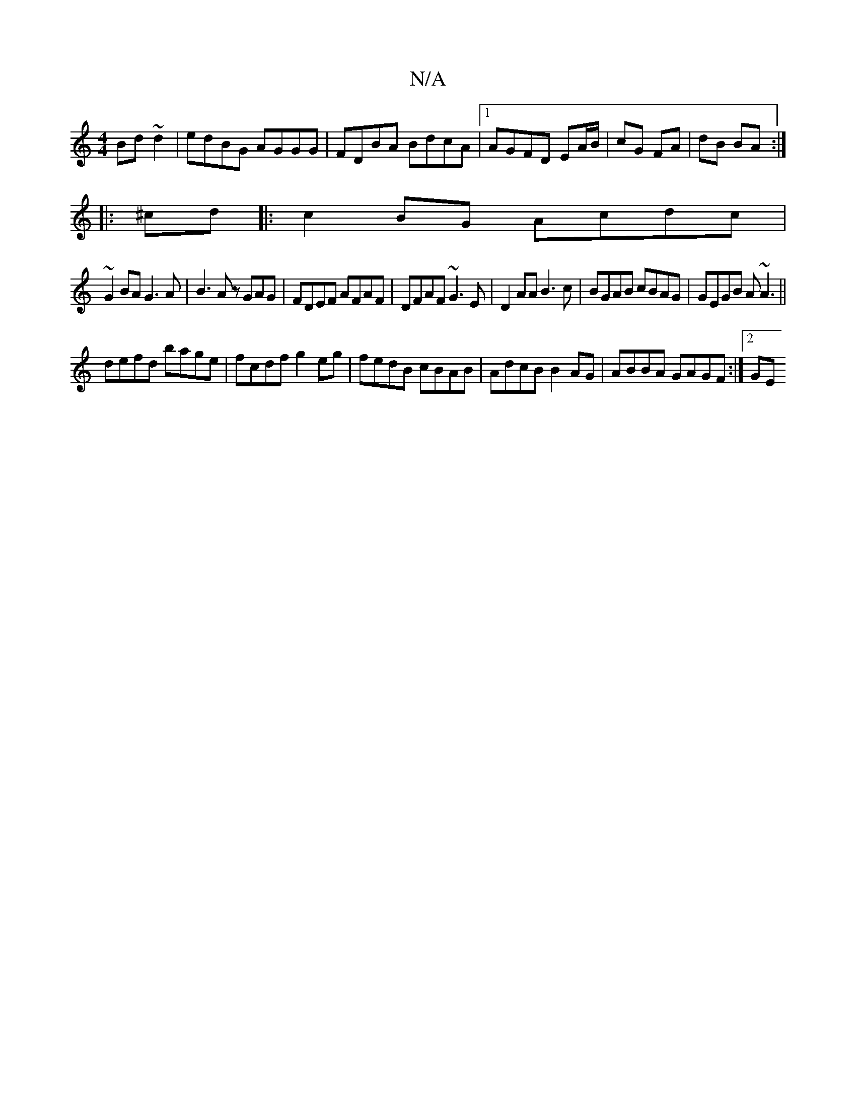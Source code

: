 X:1
T:N/A
M:4/4
R:N/A
K:Cmajor
Bd~d2|edBG AGGG|FDBA BdcA|1 AGFD EA/B/|cG FA|dB BA:|
|: ^cd|:c2 BG Acdc |
~G2BA G3A|B3A zGAG|FDEF AFAF|DFAF ~G3E|D2AA B3 c|BGAB cBAG|GEGB A~A3||
defd bage|fcdf g2eg|fedB cBAB|AdcB B2AG|ABBA GAGF:|2 GE